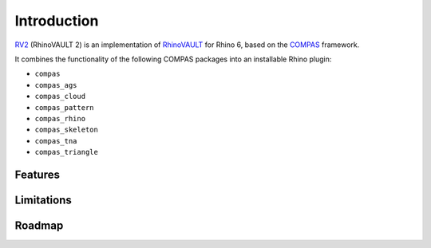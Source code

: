 ********************************************************************************
Introduction
********************************************************************************


.. figure:: /_images/rv2_cover_01.png
    :figclass: figure
    :class: figure-img img-fluid


`RV2 <https://github.com/BlockResearchGroup/compas-RV2>`_ (RhinoVAULT 2) is an implementation of
`RhinoVAULT <https://block.arch.ethz.ch/brg/tools/rhinovault>`_ for Rhino 6,
based on the `COMPAS <https://compas-dev.github.io/>`_ framework.

It combines the functionality of the following COMPAS packages into an installable Rhino plugin:

* ``compas``
* ``compas_ags``
* ``compas_cloud``
* ``compas_pattern``
* ``compas_rhino``
* ``compas_skeleton``
* ``compas_tna``
* ``compas_triangle``


Features
========

Limitations
===========

Roadmap
=======

